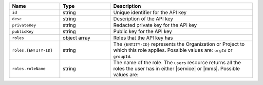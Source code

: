 .. list-table::
   :header-rows: 1
   :widths: 25 25 70

   * - Name
     - Type
     - Description

   * - ``id``
     - string
     - Unique identifier for the API key

   * - ``desc``
     - string
     - Description of the API key

   * - ``privateKey``
     - string
     - Redacted private key for the API key

   * - ``publicKey``
     - string
     - Public key for the API key

   * - ``roles``
     - object array
     - Roles that the API key has

   * - ``roles.{ENTITY-ID}``
     - string
     - The ``{ENTITY-ID}`` represents the Organization or Project to
       which this role applies. Possible values are: ``orgId`` or
       ``groupId``.

   * - ``roles.roleName``
     - string
     - The name of the role. The ``users`` resource returns all the roles the
       user has in either |service| or |mms|. Possible values are:

       .. include:: /includes/org-and-project-roles.rst